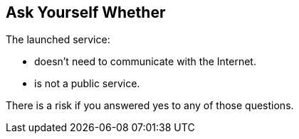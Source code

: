 == Ask Yourself Whether

The launched service:

* doesn't need to communicate with the Internet.
* is not a public service. 

There is a risk if you answered yes to any of those questions.
